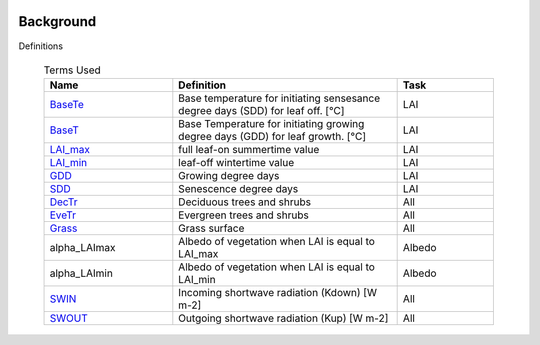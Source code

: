 .. _CalcBG:


 .. list-table:: Terms Used
   :header-rows: 1
   :widths: 40, 70, 30

Background
===========



Definitions

 .. list-table:: Terms Used
   :header-rows: 1
   :widths: 40, 70, 30
   
   * - Name
     - Definition  
     - Task
   * -  `BaseTe <https://suews.readthedocs.io/en/latest/input_files/SUEWS_SiteInfo/Input_Options.html?highlight=baseTe#cmdoption-arg-BaseTe>`__
     - Base temperature for initiating sensesance degree days (SDD) for leaf off. [°C]
     - LAI
   * -  `BaseT <https://suews.readthedocs.io/en/latest/input_files/SUEWS_SiteInfo/Input_Options.html?highlight=baseTe#cmdoption-arg-BaseT>`__
     - Base Temperature for initiating growing degree days (GDD) for leaf growth. [°C]
     - LAI
   * -  `LAI_max <https://suews.readthedocs.io/en/latest/input_files/SUEWS_SiteInfo/Input_Options.html#cmdoption-arg-LAIMax>`__
     - full leaf-on summertime value
     - LAI
   * -  `LAI_min <https://suews.readthedocs.io/en/latest/input_files/SUEWS_SiteInfo/Input_Options.html#cmdoption-arg-LAIMin>`__
     - leaf-off wintertime value
     - LAI
   * -  `GDD <https://suews.readthedocs.io/en/latest/notation.html?highlight=GDD#term-GDD>`__
     - Growing degree days
     - LAI
   * -  `SDD <https://supy.readthedocs.io/en/latest/data-structure/df_output.html?highlight=SDD#cmdoption-arg-sdd-dectr>`__
     - Senescence degree days
     - LAI
   * -  `DecTr <https://suews-docs.readthedocs.io/en/latest/notation.html?highlight=DecTr#term-DecTr>`__
     - Deciduous trees and shrubs
     - All
   * - `EveTr <https://suews-docs.readthedocs.io/en/latest/notation.html?highlight=DecTr#term-EveTr>`__
     - Evergreen trees and shrubs
     - All
   * - `Grass <https://suews-docs.readthedocs.io/en/latest/notation.html?highlight=DecTr#term-Grass>`__
     - Grass surface
     - All
   * - \alpha_LAImax
     - Albedo of vegetation when LAI is equal to LAI_max
     - Albedo
   * - \alpha_LAImin
     - Albedo of vegetation when LAI is equal to LAI_min
     - Albedo
   * - `SWIN <https://suews-docs.readthedocs.io/en/latest/input_files/SUEWS_SiteInfo/Input_Options.html?highlight=Kdown#cmdoption-arg-kdown>`__
     - Incoming shortwave radiation (Kdown) [W m-2]
     - All
   * - `SWOUT <https://supy.readthedocs.io/en/latest/data-structure/df_output.html?highlight=Kup#cmdoption-arg-kup>`__
     - Outgoing shortwave radiation (Kup) [W m-2]
     - All
     
